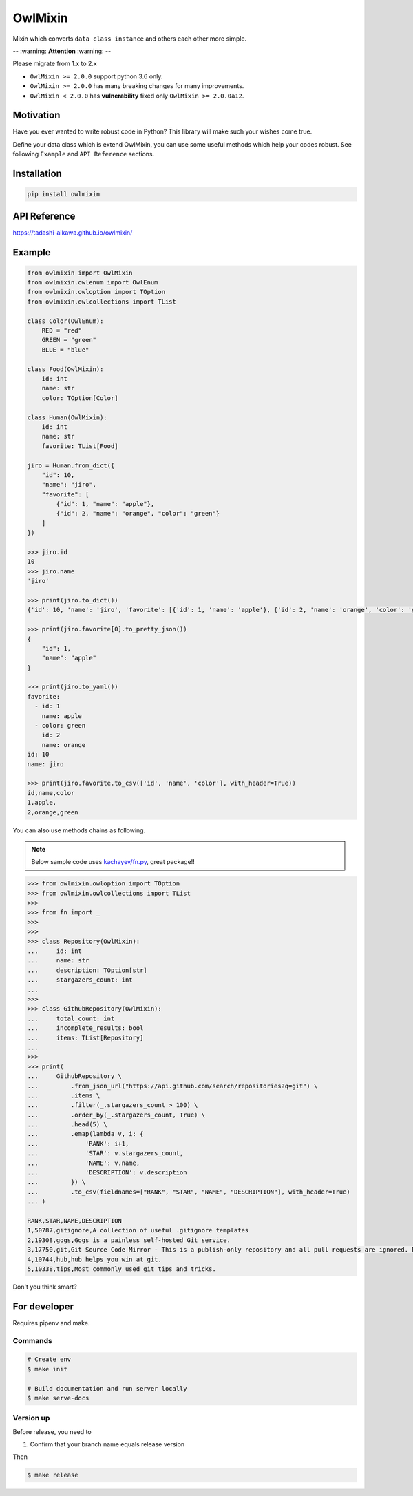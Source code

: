 ========
OwlMixin
========

|pypi| |travis| |coverage| |complexity| |versions| |license|

Mixin which converts ``data class instance`` and others each other more simple.

-- :warning: **Attention** :warning: --

Please migrate from 1.x to 2.x

* ``OwlMixin >= 2.0.0`` support python 3.6 only.
* ``OwlMixin >= 2.0.0`` has many breaking changes for many improvements.
* ``OwlMixin < 2.0.0`` has **vulnerability** fixed only ``OwlMixin >= 2.0.0a12``.


Motivation
==========

Have you ever wanted to write robust code in Python? This library will make such your wishes come true.

Define your data class which is extend OwlMixin, you can use some useful methods which help your codes robust.
See following ``Example`` and ``API Reference`` sections.


Installation
============

.. code-block:: bash

    pip install owlmixin


API Reference
=============

https://tadashi-aikawa.github.io/owlmixin/


Example
=======

.. code-block:: python

    from owlmixin import OwlMixin
    from owlmixin.owlenum import OwlEnum
    from owlmixin.owloption import TOption
    from owlmixin.owlcollections import TList

    class Color(OwlEnum):
        RED = "red"
        GREEN = "green"
        BLUE = "blue"

    class Food(OwlMixin):
        id: int
        name: str
        color: TOption[Color]

    class Human(OwlMixin):
        id: int
        name: str
        favorite: TList[Food]

    jiro = Human.from_dict({
        "id": 10,
        "name": "jiro",
        "favorite": [
            {"id": 1, "name": "apple"},
            {"id": 2, "name": "orange", "color": "green"}
        ]
    })

    >>> jiro.id
    10
    >>> jiro.name
    'jiro'

    >>> print(jiro.to_dict())
    {'id': 10, 'name': 'jiro', 'favorite': [{'id': 1, 'name': 'apple'}, {'id': 2, 'name': 'orange', 'color': 'green'}]}

    >>> print(jiro.favorite[0].to_pretty_json())
    {
        "id": 1,
        "name": "apple"
    }

    >>> print(jiro.to_yaml())
    favorite:
      - id: 1
        name: apple
      - color: green
        id: 2
        name: orange
    id: 10
    name: jiro

    >>> print(jiro.favorite.to_csv(['id', 'name', 'color'], with_header=True))
    id,name,color
    1,apple,
    2,orange,green


You can also use methods chains as following.

.. note::

    Below sample code uses `kachayev/fn.py <https://github.com/kachayev/fn.py>`_, great package!!


.. code-block:: python

    >>> from owlmixin.owloption import TOption
    >>> from owlmixin.owlcollections import TList
    >>>
    >>> from fn import _
    >>>
    >>>
    >>> class Repository(OwlMixin):
    ...     id: int
    ...     name: str
    ...     description: TOption[str]
    ...     stargazers_count: int
    ...
    >>>
    >>> class GithubRepository(OwlMixin):
    ...     total_count: int
    ...     incomplete_results: bool
    ...     items: TList[Repository]
    ...
    >>>
    >>> print(
    ...     GithubRepository \
    ...         .from_json_url("https://api.github.com/search/repositories?q=git") \
    ...         .items \
    ...         .filter(_.stargazers_count > 100) \
    ...         .order_by(_.stargazers_count, True) \
    ...         .head(5) \
    ...         .emap(lambda v, i: {
    ...             'RANK': i+1,
    ...             'STAR': v.stargazers_count,
    ...             'NAME': v.name,
    ...             'DESCRIPTION': v.description
    ...         }) \
    ...         .to_csv(fieldnames=["RANK", "STAR", "NAME", "DESCRIPTION"], with_header=True)
    ... )

    RANK,STAR,NAME,DESCRIPTION
    1,50787,gitignore,A collection of useful .gitignore templates
    2,19308,gogs,Gogs is a painless self-hosted Git service.
    3,17750,git,Git Source Code Mirror - This is a publish-only repository and all pull requests are ignored. Please follow Documentation/SubmittingPatches procedure for any of your improvements.
    4,10744,hub,hub helps you win at git.
    5,10338,tips,Most commonly used git tips and tricks.

Don't you think smart?


For developer
============

Requires pipenv and make.

Commands
--------

.. sourcecode::

    # Create env
    $ make init

    # Build documentation and run server locally
    $ make serve-docs


Version up
----------

Before release, you need to

1. Confirm that your branch name equals release version

Then

.. sourcecode::

    $ make release


.. |travis| image:: https://api.travis-ci.org/tadashi-aikawa/owlmixin.svg?branch=master
    :target: https://travis-ci.org/tadashi-aikawa/owlmixin/builds
    :alt: Build Status
.. |coverage| image:: https://codeclimate.com/github/tadashi-aikawa/owlmixin/badges/coverage.svg
    :target: https://codeclimate.com/github/tadashi-aikawa/owlmixin/coverage
    :alt: Test Coverage
.. |complexity| image:: https://codeclimate.com/github/tadashi-aikawa/owlmixin/badges/gpa.svg
    :target: https://codeclimate.com/github/tadashi-aikawa/owlmixin
    :alt: Code Climate
.. |pypi| image::   https://img.shields.io/pypi/v/owlmixin.svg
.. |versions| image:: https://img.shields.io/pypi/pyversions/owlmixin.svg
.. |license| image:: https://img.shields.io/github/license/mashape/apistatus.svg
